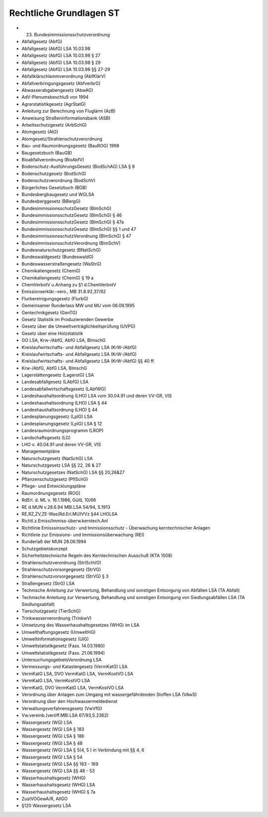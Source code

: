 
========================
Rechtliche Grundlagen ST
========================

- 23. Bundesimmissionsschutzverordnung
- Abfallgesetz (AbfG)
- Abfallgesetz (AbfG) LSA 10.03.98
- Abfallgesetz (AbfG) LSA 10.03.98 § 27
- Abfallgesetz (AbfG) LSA 10.03.98 § 29
- Abfallgesetz (AbfG) LSA 10.03.98 §§ 27-29
- Abfallklärschlammverordnung (AbfKlärV)
- Abfallverbringungsgesetz (AbfverbrG)
- Abwasserabgabengesetz (AbwAG)
- AdV-Plenumsbeschluß von 1994
- Agrarstatistikgesetz (AgrStatG)
- Anleitung zur Berechnung von Fluglärm (AzB)
- Anweisung Straßeninformationsbank (ASB)
- Arbeitsschutzgesetz (ArbSchG)
- Atomgesetz (AtG)
- Atomgesetz/Strahlenschutzverordnung
- Bau- und Raumordnungsgesetz (BauROG) 1998
- Baugesetzbuch (BauGB)
- Bioabfallverordnung (BioAbfV)
- Bodenschutz-AusführungsGesetz (BodSchAG) LSA § 9
- Bodenschutzgesetz (BodSchG)
- Bodenschutzverordnung (BodSchV)
- Bürgerliches Gesetzbuch (BGB)
- Bundesbergbaugesetz und WGLSA
- Bundesberggesetz (BBergG)
- BundesimmissionsschutzGesetz (BImSchG)
- BundesimmissionsschutzGesetz (BImSchG) § 46
- BundesimmissionsschutzGesetz (BImSchG) § 47a
- BundesimmissionsschutzGesetz (BImSchG) §§ 1 und 47
- BundesimmissionsschutzVerordnung (BImSchG) § 47
- BundesimmissionsschutzVerordnung (BimSchV)
- Bundesnaturschutzgesetz (BNatSchG)
- Bundeswaldgesetz (BundeswaldG)
- Bundeswasserstraßengesetz (WaStrG)
- Chemikaliengesetz (ChemG)
- Chemikaliengesetz (ChemG) § 19 a
- ChemVerbotV u.Anhang zu §1 d.ChemVerbotV
- Emissionserklär.-vero., MB 31.8.92,37/92
- Flurbereinigungsgesetz (FlurbG)
- Gemeinsamer Runderlass MW und MU vom 06.09.1995
- Gentechnikgesetz (GenTG)
- Gesetz Statistik im Produzierenden Gewerbe
- Gesetz über die Umweltverträglichkeitsprüfung (UVPG)
- Gesetz über eine Holzstatistik
- GO LSA, Krw-/AbfG, AbfG LSA, BlmschG
- Kreislaufwirtschafts- und Abfallgesetz LSA (KrW-/AbfG)
- Kreislaufwirtschafts- und Abfallgesetz LSA (KrW-/AbfG)
- Kreislaufwirtschafts- und Abfallgesetz LSA (KrW-/AbfG) §§ 40 ff.
- Krw-/AbfG, AbfG LSA, BlmschG
- Lagerstättengesetz (LagerstG) LSA
- Landesabfallgesetz (LAbfG) LSA
- Landesabfallwirtschaftsgesetz (LAbfWG)
- Landeshaushaltsordnung (LHO) LSA vom 30.04.91 und deren VV-GR, VIS
- Landeshaushaltsordnung (LHO) LSA § 44
- Landeshaushaltsordnung (LHO) § 44
- Landesplanungsgesetz (LplG) LSA
- Landesplanungsgesetz (LplG) LSA § 12
- Landesraumordnungsprogramm (LROP)
- Landschaftsgesetz (LG)
- LHO v. 40.04.91 und deren VV-GR, VIS
- Managementpläne
- Naturschutzgesetz (NatSchG) LSA
- Naturschutzgesetz LSA §§ 22, 26 & 27
- Naturschutzgesetzes (NatSchG) LSA §§ 20,26&27
- Pflanzenschutzgesetz (PflSchG)
- Pflege- und Entwicklungspläne
- Raumordnungsgesetz (ROG)
- RdErl. d. ML v. 16.1.1986, GültL 10/66
- RE d.MUN v.28.6.94 MBl.LSA 54/94, S.1913
- RE,RZ,ZV,ZE-Was(Rd.Erl.MU)VVz §44 LHOLSA
- Richtl.z.Emiss/Immiss-überw.kerntech.Anl
- Richtlinie Emisssinsschutz- und Immissionsschutz - Überwachung kerntechnischer Anlagen
- Richtlinie zur Emissions- und Immissionsüberwachung (REI)
- Runderlaß der MUN 28.06.1994
- Schutzgebietskonzept
- Sicherheitstechnische Regeln des Kerntechnischen Ausschuß (KTA 1508)
- Strahlenschutzverordnung (StrlSchVO)
- Strahlenschutzvorsorgegesetz (StrVG)
- Strahlenschutzvorsorgegesetz (StrVG) § 3
- Straßengesetz (StrG) LSA
- Technische Anleitung zur Verwertung, Behandlung und sonstigen Entsorgung von Abfällen LSA (TA Abfall)
- Technische Anleitung zur Verwertung, Behandlung und sonstigen Entsorgung von Siedlungsabfällen LSA (TA Siedlungsabfall)
- Tierschutzgesetz (TierSchG)
- Trinkwasserverordnung (TrinkwV)
- Umsetzung des Wasserhaushaltsgesetzes (WHG) im LSA
- Umwelthaftungsgesetz (UmweltHG)
- Umweltinformationsgesetz (UIG)
- Umweltstatistikgesetz (Fass. 14.03.1980)
- Umweltstatistikgesetz (Fass. 21.06.1994)
- UntersuchungsgebietsVerordnung LSA
- Vermessungs- und Katastergesetz (VermKatG) LSA
- VermKatG LSA, DVO VermKatG LSA, VermKostVO LSA
- VermKatG LSA, VermKostVO LSA
- VermKatG, DVO VermKatG LSA, VermKostVO LSA
- Verordnung über Anlagen zum Umgang mit wassergefährdenden Stoffen LSA (VAwS)
- Verordnung über den Hochwassermeldedienst
- Verwaltungsverfahrensgesetz (VwVfG)
- Vw.vereinb.(veröff.MBl.LSA 67/93,S.2362)
- Wassergesetz (WG) LSA
- Wassergesetz (WG) LSA § 183
- Wassergesetz (WG) LSA § 186
- Wassergesetz (WG) LSA § 48
- Wassergesetz (WG) LSA § 5(4, 5 ) in Verbindung mit §§ 4, 6
- Wassergesetz (WG) LSA § 54
- Wassergesetz (WG) LSA §§ 163 - 169
- Wassergesetz (WG) LSA §§ 48 - 53
- Wasserhaushaltsgesetz (WHG)
- Wasserhaushaltsgesetz (WHG) LSA
- Wasserhaushaltsgesetz (WHG) § 7a
- ZustVOGewA/R, AIIGO
- §120 Wassergesetz LSA